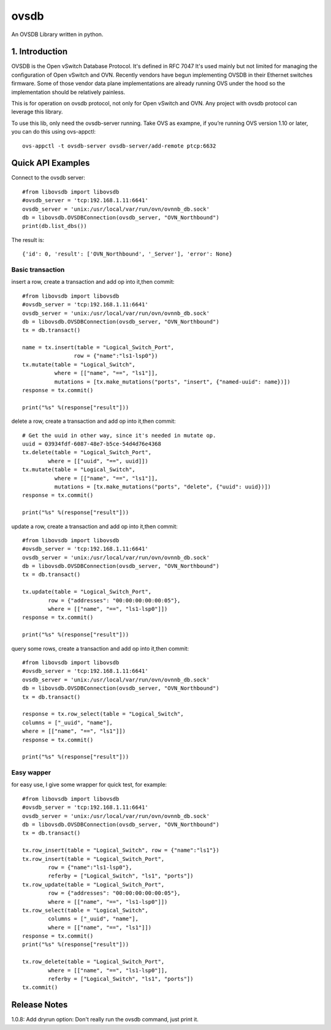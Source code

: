 ovsdb
*********

An OVSDB Library written in python.

1. Introduction
===============

OVSDB is the Open vSwitch Database Protocol. It's defined in RFC 7047 It's used
mainly but not limited for managing the configuration of Open vSwitch and OVN.
Recently vendors have begun implementing OVSDB in their Ethernet switches
firmware. Some of those vendor data plane implementations are already running
OVS under the hood so the implementation should be relatively painless.

This is for operation on ovsdb protocol, not only for Open vSwitch and OVN. Any
project with ovsdb protocol can leverage this library.

To use this lib, only need the ovsdb-server running. Take OVS as exampne, if
you’re running OVS version 1.10 or later, you can do this using ovs-appctl::

    ovs-appctl -t ovsdb-server ovsdb-server/add-remote ptcp:6632

Quick API Examples
==================

Connect to the ovsdb server::

    #from libovsdb import libovsdb
    #ovsdb_server = 'tcp:192.168.1.11:6641'
    ovsdb_server = 'unix:/usr/local/var/run/ovn/ovnnb_db.sock'
    db = libovsdb.OVSDBConnection(ovsdb_server, "OVN_Northbound")
    print(db.list_dbs())

The result is::

    {'id': 0, 'result': ['OVN_Northbound', '_Server'], 'error': None}

Basic transaction
-----------------

insert a row, create a transaction and add op into it,then commit::

    #from libovsdb import libovsdb
    #ovsdb_server = 'tcp:192.168.1.11:6641'
    ovsdb_server = 'unix:/usr/local/var/run/ovn/ovnnb_db.sock'
    db = libovsdb.OVSDBConnection(ovsdb_server, "OVN_Northbound")
    tx = db.transact()

    name = tx.insert(table = "Logical_Switch_Port",
                    row = {"name":"ls1-lsp0"})
    tx.mutate(table = "Logical_Switch",
              where = [["name", "==", "ls1"]],
              mutations = [tx.make_mutations("ports", "insert", {"named-uuid": name})])
    response = tx.commit()

    print("%s" %(response["result"]))

delete a row, create a transaction and add op into it,then commit::

    # Get the uuid in other way, since it's needed in mutate op.
    uuid = 03934fdf-6087-48e7-b5ce-54d4d76e4368
    tx.delete(table = "Logical_Switch_Port",
            where = [["uuid", "==", uuid]])
    tx.mutate(table = "Logical_Switch",
              where = [["name", "==", "ls1"]],
              mutations = [tx.make_mutations("ports", "delete", {"uuid": uuid})])
    response = tx.commit()

    print("%s" %(response["result"]))

update a row, create a transaction and add op into it,then commit::

    #from libovsdb import libovsdb
    #ovsdb_server = 'tcp:192.168.1.11:6641'
    ovsdb_server = 'unix:/usr/local/var/run/ovn/ovnnb_db.sock'
    db = libovsdb.OVSDBConnection(ovsdb_server, "OVN_Northbound")
    tx = db.transact()

    tx.update(table = "Logical_Switch_Port",
            row = {"addresses": "00:00:00:00:00:05"},
            where = [["name", "==", "ls1-lsp0"]])
    response = tx.commit()

    print("%s" %(response["result"]))

query some rows, create a transaction and add op into it,then commit::

    #from libovsdb import libovsdb
    #ovsdb_server = 'tcp:192.168.1.11:6641'
    ovsdb_server = 'unix:/usr/local/var/run/ovn/ovnnb_db.sock'
    db = libovsdb.OVSDBConnection(ovsdb_server, "OVN_Northbound")
    tx = db.transact()

    response = tx.row_select(table = "Logical_Switch",
    columns = ["_uuid", "name"],
    where = [["name", "==", "ls1"]])
    response = tx.commit()

    print("%s" %(response["result"]))

Easy wapper
-----------------

for easy use, I give some wrapper for quick test, for example::

    #from libovsdb import libovsdb
    #ovsdb_server = 'tcp:192.168.1.11:6641'
    ovsdb_server = 'unix:/usr/local/var/run/ovn/ovnnb_db.sock'
    db = libovsdb.OVSDBConnection(ovsdb_server, "OVN_Northbound")
    tx = db.transact()

    tx.row_insert(table = "Logical_Switch", row = {"name":"ls1"})
    tx.row_insert(table = "Logical_Switch_Port",
            row = {"name":"ls1-lsp0"},
            referby = ["Logical_Switch", "ls1", "ports"])
    tx.row_update(table = "Logical_Switch_Port",
            row = {"addresses": "00:00:00:00:00:05"},
            where = [["name", "==", "ls1-lsp0"]])
    tx.row_select(table = "Logical_Switch",
            columns = ["_uuid", "name"],
            where = [["name", "==", "ls1"]])
    response = tx.commit()
    print("%s" %(response["result"]))

    tx.row_delete(table = "Logical_Switch_Port",
            where = [["name", "==", "ls1-lsp0"]],
            referby = ["Logical_Switch", "ls1", "ports"])
    tx.commit()

Release Notes
=============

1.0.8: Add dryrun option: Don't really run the ovsdb command, just print it.

.. References
.. ==========
.. 
..  * ovsdb.py, https://gist.github.com/ashw7n/9108384
..  * OVSDB client in Python,
..    https://fredhsu.wordpress.com/2013/10/15/ovsdb-client-in-python/
..  * ovsdbapp,
..    https://rodolfo-alonso.com/ovsdbapp-your-library-for-open-vswitch-and-ovn
..  * Socket Programming in Python (Guide), https://realpython.com/python-sockets/
..  * socket — Low-level networking interface,
..    https://docs.python.org/3/library/socket.html
